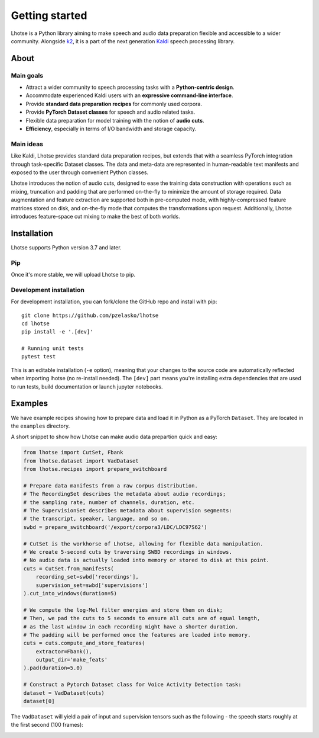 Getting started
===============

Lhotse is a Python library aiming to make speech and audio data preparation flexible and accessible to a wider community. Alongside `k2`_, it is a part of the next generation `Kaldi`_ speech processing library.


About
-----

Main goals
**********

- Attract a wider community to speech processing tasks with a **Python-centric design**.
- Accommodate experienced Kaldi users with an **expressive command-line interface**.
- Provide **standard data preparation recipes** for commonly used corpora.
- Provide **PyTorch Dataset classes** for speech and audio related tasks.
- Flexible data preparation for model training with the notion of **audio cuts**.
- **Efficiency**, especially in terms of I/O bandwidth and storage capacity.

Main ideas
**********

Like Kaldi, Lhotse provides standard data preparation recipes, but extends that with a seamless PyTorch integration through task-specific Dataset classes. The data and meta-data are represented in human-readable text manifests and exposed to the user through convenient Python classes.

Lhotse introduces the notion of audio cuts, designed to ease the training data construction with operations such as mixing, truncation and padding that are performed on-the-fly to minimize the amount of storage required. Data augmentation and feature extraction are supported both in pre-computed mode, with highly-compressed feature matrices stored on disk, and on-the-fly mode that computes the transformations upon request. Additionally, Lhotse introduces feature-space cut mixing to make the best of both worlds.

Installation
------------

Lhotse supports Python version 3.7 and later.

Pip
***

Once it's more stable, we will upload Lhotse to pip.

Development installation
************************

For development installation, you can fork/clone the GitHub repo and install with pip::

    git clone https://github.com/pzelasko/lhotse
    cd lhotse
    pip install -e '.[dev]'

    # Running unit tests
    pytest test

This is an editable installation (``-e`` option), meaning that your changes to the source code are automatically
reflected when importing lhotse (no re-install needed). The ``[dev]`` part means you're installing extra dependencies
that are used to run tests, build documentation or launch jupyter notebooks.


Examples
--------

We have example recipes showing how to prepare data and load it in Python as a PyTorch ``Dataset``.
They are located in the ``examples`` directory.

A short snippet to show how Lhotse can make audio data prepartion quick and easy:

.. code-block::

    from lhotse import CutSet, Fbank
    from lhotse.dataset import VadDataset
    from lhotse.recipes import prepare_switchboard

    # Prepare data manifests from a raw corpus distribution.
    # The RecordingSet describes the metadata about audio recordings;
    # the sampling rate, number of channels, duration, etc.
    # The SupervisionSet describes metadata about supervision segments:
    # the transcript, speaker, language, and so on.
    swbd = prepare_switchboard('/export/corpora3/LDC/LDC97S62')

    # CutSet is the workhorse of Lhotse, allowing for flexible data manipulation.
    # We create 5-second cuts by traversing SWBD recordings in windows.
    # No audio data is actually loaded into memory or stored to disk at this point.
    cuts = CutSet.from_manifests(
        recording_set=swbd['recordings'],
        supervision_set=swbd['supervisions']
    ).cut_into_windows(duration=5)

    # We compute the log-Mel filter energies and store them on disk;
    # Then, we pad the cuts to 5 seconds to ensure all cuts are of equal length,
    # as the last window in each recording might have a shorter duration.
    # The padding will be performed once the features are loaded into memory.
    cuts = cuts.compute_and_store_features(
        extractor=Fbank(),
        output_dir='make_feats'
    ).pad(duration=5.0)

    # Construct a Pytorch Dataset class for Voice Activity Detection task:
    dataset = VadDataset(cuts)
    dataset[0]

The ``VadDataset`` will yield a pair of input and supervision tensors such as the following -
the speech starts roughly at the first second (100 frames):

.. image:: vad_sample.png


.. _k2: https://github.com/kaldi-asr/kaldi
.. _Kaldi: https://github.com/kaldi-asr/kaldi
